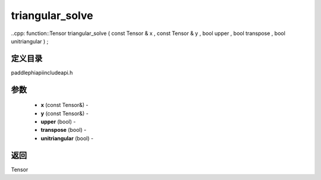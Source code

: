 .. _cn_api_paddle_experimental_triangular_solve:

triangular_solve
-------------------------------

..cpp: function::Tensor triangular_solve ( const Tensor & x , const Tensor & y , bool upper , bool transpose , bool unitriangular ) ;

定义目录
:::::::::::::::::::::
paddle\phi\api\include\api.h

参数
:::::::::::::::::::::
	- **x** (const Tensor&) - 
	- **y** (const Tensor&) - 
	- **upper** (bool) - 
	- **transpose** (bool) - 
	- **unitriangular** (bool) - 



返回
:::::::::::::::::::::
Tensor

